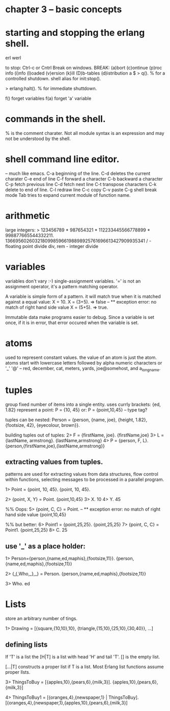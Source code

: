 * chapter 3 -- basic concepts

* starting and stopping the erlang shell.
erl
werl

to stop: Ctrl-c or Cntrl Break on windows.
BREAK: (a)bort (c)ontinue (p)roc info (i)nfo (l)oaded
       (v)ersion (k)ill (D)b-tables (d)istribution
a
$
> q(). % for a controlled shutdown.
         shell alias for init:stop().
   
> erlang:halt().   % for immediate shuttdown.

f()   forget variables
f(a)  forget 'a' variable

* commands in the shell.
% is the comment charater.
Not all module syntax is an expression and may not be understood by
the shell.

* shell command line editor.
-- much like emacs.
C-a     beginning of the line.
C-d     deletes the current charater
C-e     end of line
C-f     forward a character
C-b     backward a character
C-p     fetch previous line
C-d     fetch next line
C-t     transpose characters
C-k     delete to end of line.
C-l     redraw line
C-c     copy
C-v     paste
C-g     shell break mode
Tab     tries to expand current module of function name.

* arithmetic
large integers:
> 123456789 * 987654321 * 112233445566778899 * 998877665544332211.
13669560260321809985966198898925761696613427909935341
/ - floating point divide
div, rem - integer divide

* variables
variables don't vary :-)   single-assignment variables.
'=' is not an assignment operator, it's a pattern matching operator.

A variable is simple form of a pattern. it will match true when it is
matched against a equal value:
X = 10.
X = (3+5).  => false -- ** exception error: no match of right hand side value
X = (5+5).  => true.

Immutable data make programs easier to debug. Since a variable is set
once, if it is in error, that error occured when the variable is set.

* atoms
used to represent constant values.
the value of an atom is just the atom.
atoms start with lowercase letters followed by alpha numeric characters
or '_' '@' -- red, december, cat,
meters, yards, joe@somehost, and a_long_name.

* tuples
group fixed number of items into a single entity.
uses currly brackets:  {ed, 1.82}
represent a point:
P = {10, 45}
or: P = {point,10,45}  -- type tag?

tuples can be nested:
Person = {person, {name, joe}, {height, 1.82},
                  {footsize, 42},
                  {eyecolour, brown}}.

building tuples out of tuples:
2> F = {firstName, joe}.
{firstName,joe}
3> L = {lastName, armstrong}.
{lastName,armstrong}
4> P = {person, F, L}.
{person,{firstName,joe},{lastName,armstrong}}

** extracting values from tuples.
patterns are used for extracting values from data structures,
flow control within functions, selecting messages to be processed
in a parallel program.

1> Point = {point, 10, 45}.
{point, 10, 45}.

2> {point, X, Y} = Point.
{point,10,45}
3> X.
10
4> Y.
45

%% Oops:
5> {point, C, C} = Point.
-- ** exception error: no match of right hand side value {point,10,45}

%% but better:
6> Point1 = {point,25,25}.
{point,25,25}
7> {point, C, C} = Point1.
{point,25,25}
8> C.
25

** use '_' as a place holder:
1> Person={person,{name,ed,maphis},{footsize,11}}.
{person,{name,ed,maphis},{footsize,11}}

2> {_,{_,Who,_},_} = Person.
{person,{name,ed,maphis},{footsize,11}}

3> Who.
ed

* Lists
store an arbitrary number of tings.

1> Drawing = [{square,{10,10},10}, {triangle,{15,10},{25,10},{30,40}},
...]

** defining lists

If 'T' is a list the [H|T] is a list with head 'H' and tail 'T'.
[] is the empty list.

[...|T] constructs a proper list if T is a list. Most Erlang list
functions assume proper llsts.

3> ThingsToBuy = [{apples,10},{pears,6},{milk,3}].
{apples,10},{pears,6},{milk,3}]

4> ThingsToBuy1 = [{oranges,4},{newspaper,1} | ThingsToBuy].
[{oranges,4},{newspaper,1},{apples,10},{pears,6},{milk,3}]


